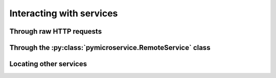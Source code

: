 Interacting with services
=========================


Through raw HTTP requests
-------------------------


Through the :py:class:`pymicroservice.RemoteService` class
----------------------------------------------------------


Locating other services
-----------------------
